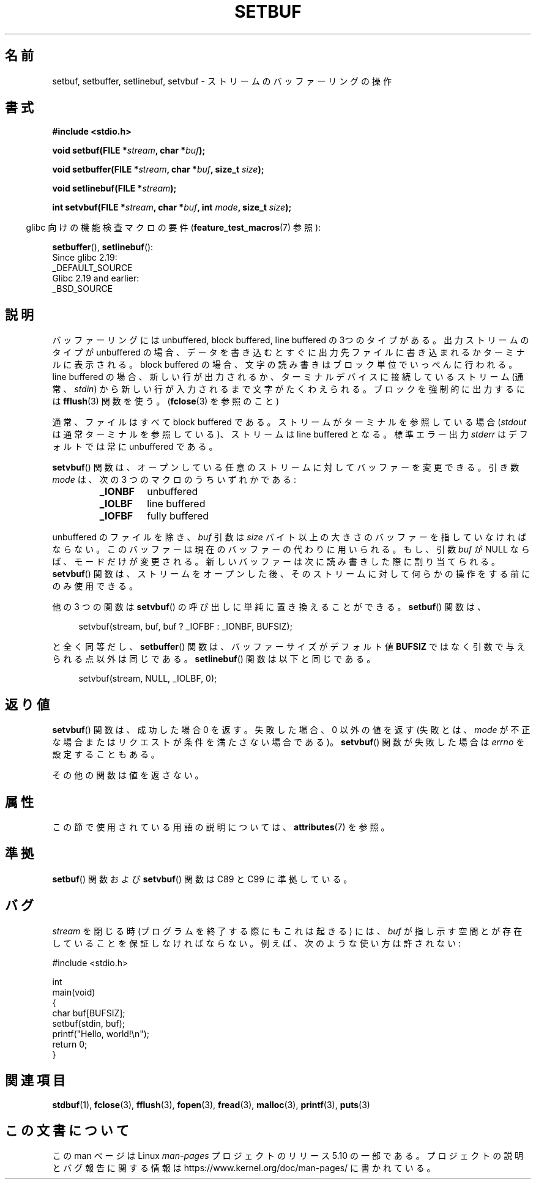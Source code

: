 .\" Copyright (c) 1980, 1991 Regents of the University of California.
.\" All rights reserved.
.\"
.\" This code is derived from software contributed to Berkeley by
.\" the American National Standards Committee X3, on Information
.\" Processing Systems.
.\"
.\" %%%LICENSE_START(BSD_4_CLAUSE_UCB)
.\" Redistribution and use in source and binary forms, with or without
.\" modification, are permitted provided that the following conditions
.\" are met:
.\" 1. Redistributions of source code must retain the above copyright
.\"    notice, this list of conditions and the following disclaimer.
.\" 2. Redistributions in binary form must reproduce the above copyright
.\"    notice, this list of conditions and the following disclaimer in the
.\"    documentation and/or other materials provided with the distribution.
.\" 3. All advertising materials mentioning features or use of this software
.\"    must display the following acknowledgement:
.\"	This product includes software developed by the University of
.\"	California, Berkeley and its contributors.
.\" 4. Neither the name of the University nor the names of its contributors
.\"    may be used to endorse or promote products derived from this software
.\"    without specific prior written permission.
.\"
.\" THIS SOFTWARE IS PROVIDED BY THE REGENTS AND CONTRIBUTORS ``AS IS'' AND
.\" ANY EXPRESS OR IMPLIED WARRANTIES, INCLUDING, BUT NOT LIMITED TO, THE
.\" IMPLIED WARRANTIES OF MERCHANTABILITY AND FITNESS FOR A PARTICULAR PURPOSE
.\" ARE DISCLAIMED.  IN NO EVENT SHALL THE REGENTS OR CONTRIBUTORS BE LIABLE
.\" FOR ANY DIRECT, INDIRECT, INCIDENTAL, SPECIAL, EXEMPLARY, OR CONSEQUENTIAL
.\" DAMAGES (INCLUDING, BUT NOT LIMITED TO, PROCUREMENT OF SUBSTITUTE GOODS
.\" OR SERVICES; LOSS OF USE, DATA, OR PROFITS; OR BUSINESS INTERRUPTION)
.\" HOWEVER CAUSED AND ON ANY THEORY OF LIABILITY, WHETHER IN CONTRACT, STRICT
.\" LIABILITY, OR TORT (INCLUDING NEGLIGENCE OR OTHERWISE) ARISING IN ANY WAY
.\" OUT OF THE USE OF THIS SOFTWARE, EVEN IF ADVISED OF THE POSSIBILITY OF
.\" SUCH DAMAGE.
.\" %%%LICENSE_END
.\"
.\"     @(#)setbuf.3	6.10 (Berkeley) 6/29/91
.\"
.\" Converted for Linux, Mon Nov 29 14:55:24 1993, faith@cs.unc.edu
.\" Added section to BUGS, Sun Mar 12 22:28:33 MET 1995,
.\"                   Thomas.Koenig@ciw.uni-karlsruhe.de
.\" Correction,  Sun, 11 Apr 1999 15:55:18,
.\"     Martin Vicente <martin@netadmin.dgac.fr>
.\" Correction,  2000-03-03, Andreas Jaeger <aj@suse.de>
.\" Added return value for setvbuf, aeb,
.\"
.\"*******************************************************************
.\"
.\" This file was generated with po4a. Translate the source file.
.\"
.\"*******************************************************************
.\"
.\" Japanese Version Copyright (c) 1999 ishikawa, keisuke
.\"         all rights reserved.
.\" Translated Thu Jan  7 00:03:12 JST 1999
.\"         by ishikawa, keisuke <ishikawa@sgk.gr.jp>
.\" Updated Sat May 19 JST 2001 by Kentaro Shirakata <argrath@ub32.org>
.\" Updated & Modified Sun Jul  1 15:48:32 JST 2001
.\"         by Yuichi SATO <ysato@h4.dion.ne.jp>
.\"
.TH SETBUF 3 2019\-03\-06 Linux "Linux Programmer's Manual"
.SH 名前
setbuf, setbuffer, setlinebuf, setvbuf \- ストリームのバッファーリングの操作
.SH 書式
.nf
\fB#include <stdio.h>\fP
.PP
\fBvoid setbuf(FILE *\fP\fIstream\fP\fB, char *\fP\fIbuf\fP\fB);\fP
.PP
\fBvoid setbuffer(FILE *\fP\fIstream\fP\fB, char *\fP\fIbuf\fP\fB, size_t \fP\fIsize\fP\fB);\fP
.PP
\fBvoid setlinebuf(FILE *\fP\fIstream\fP\fB);\fP
.PP
\fBint setvbuf(FILE *\fP\fIstream\fP\fB, char *\fP\fIbuf\fP\fB, int \fP\fImode\fP\fB, size_t \fP\fIsize\fP\fB);\fP
.fi
.PP
.RS -4
glibc 向けの機能検査マクロの要件 (\fBfeature_test_macros\fP(7)  参照):
.RE
.PP
\fBsetbuffer\fP(),
\fBsetlinebuf\fP():
    Since glibc 2.19:
        _DEFAULT_SOURCE
    Glibc 2.19 and earlier:
        _BSD_SOURCE
.SH 説明
バッファーリングには unbuffered, block buffered, line buffered の3つのタイプが
ある。出力ストリームのタイプが unbuffered の場合、データを書き込むとすぐに出 力先ファイルに書き込まれるかターミナルに表示される。block
buffered の場合、文 字の読み書きはブロック単位でいっぺんに行われる。line buffered の場合、
新しい行が出力されるか、ターミナルデバイスに接続しているストリーム (通常、\fIstdin\fP) から新しい行が入力されるまで文字がたくわえられる。
ブロックを強制的に出力するには \fBfflush\fP(3)  関数を使う。 (\fBfclose\fP(3) を参照のこと)
.PP
通常、ファイルはすべて block buffered である。ストリームがターミナルを参照している場合 (\fIstdout\fP
は通常ターミナルを参照している)、ストリームは line buffered となる。標準エラー出力 \fIstderr\fP はデフォルトでは常に
unbuffered である。
.PP
\fBsetvbuf\fP()  関数は、オープンしている任意のストリームに対してバッファーを変更できる。 引き数 \fImode\fP は、次の 3
つのマクロのうちいずれかである:
.RS
.TP 
\fB_IONBF\fP
unbuffered
.TP 
\fB_IOLBF\fP
line buffered
.TP 
\fB_IOFBF\fP
fully buffered
.RE
.PP
unbuffered のファイルを除き、 \fIbuf\fP 引数は \fIsize\fP
バイト以上の大きさのバッファーを指していなければならない。このバッファーは現在の バッファーの代わりに用いられる。もし、引数 \fIbuf\fP が NULL
ならば、モードだけが変更される。 新しいバッファーは次に読み書きした際に割り当てられる。 \fBsetvbuf\fP()
関数は、ストリームをオープンした後、 そのストリームに対して何らかの操作をする前にのみ使用できる。
.PP
他の 3 つの関数は \fBsetvbuf\fP()  の呼び出しに単純に置き換えることができる。 \fBsetbuf\fP()  関数は、
.PP
.in +4n
setvbuf(stream, buf, buf ? _IOFBF : _IONBF, BUFSIZ);
.in
.PP
と全く同等だし、 \fBsetbuffer\fP()  関数は、バッファーサイズがデフォルト値 \fBBUFSIZ\fP
ではなく引数で与えられる点以外は同じである。 \fBsetlinebuf\fP()  関数は以下と同じである。
.PP
.in +4n
setvbuf(stream, NULL, _IOLBF, 0);
.in
.SH 返り値
\fBsetvbuf\fP()  関数は、成功した場合 0 を返す。 失敗した場合、0 以外の値を返す (失敗とは、 \fImode\fP
が不正な場合またはリクエストが条件を満たさない場合である)。 \fBsetvbuf\fP()  関数が失敗した場合は \fIerrno\fP を設定することもある。
.PP
その他の関数は値を返さない。
.SH 属性
この節で使用されている用語の説明については、 \fBattributes\fP(7) を参照。
.TS
allbox;
lbw23 lb lb
l l l.
インターフェース	属性	値
T{
 \fBsetbuf\fP(),
\fBsetbuffer\fP(),
.br
 \fBsetlinebuf\fP(),
\fBsetvbuf\fP()
T}	Thread safety	MT\-Safe
.TE
.SH 準拠
\fBsetbuf\fP()  関数および \fBsetvbuf\fP()  関数は C89 と C99 に準拠している。
.SH バグ
.\" The
.\" .BR setbuffer ()
.\" and
.\" .BR setlinebuf ()
.\" functions are not portable to versions of BSD before 4.2BSD, and
.\" are available under Linux since libc 4.5.21.
.\" On 4.2BSD and 4.3BSD systems,
.\" .BR setbuf ()
.\" always uses a suboptimal buffer size and should be avoided.
.\".PP
\fIstream\fP を閉じる時 (プログラムを終了する際にもこれは起きる) には、 \fIbuf\fP
が指し示す空間とが存在していることを保証しなければならない。 例えば、次のような使い方は許されない:
.PP
.EX
#include <stdio.h>

int
main(void)
{
    char buf[BUFSIZ];
    setbuf(stdin, buf);
    printf("Hello, world!\en");
    return 0;
}
.EE
.SH 関連項目
\fBstdbuf\fP(1), \fBfclose\fP(3), \fBfflush\fP(3), \fBfopen\fP(3), \fBfread\fP(3),
\fBmalloc\fP(3), \fBprintf\fP(3), \fBputs\fP(3)
.SH この文書について
この man ページは Linux \fIman\-pages\fP プロジェクトのリリース 5.10 の一部である。プロジェクトの説明とバグ報告に関する情報は
\%https://www.kernel.org/doc/man\-pages/ に書かれている。
